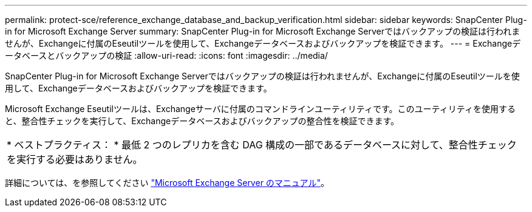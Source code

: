 ---
permalink: protect-sce/reference_exchange_database_and_backup_verification.html 
sidebar: sidebar 
keywords: SnapCenter Plug-in for Microsoft Exchange Server 
summary: SnapCenter Plug-in for Microsoft Exchange Serverではバックアップの検証は行われませんが、Exchangeに付属のEseutilツールを使用して、Exchangeデータベースおよびバックアップを検証できます。 
---
= Exchangeデータベースとバックアップの検証
:allow-uri-read: 
:icons: font
:imagesdir: ../media/


[role="lead"]
SnapCenter Plug-in for Microsoft Exchange Serverではバックアップの検証は行われませんが、Exchangeに付属のEseutilツールを使用して、Exchangeデータベースおよびバックアップを検証できます。

Microsoft Exchange Eseutilツールは、Exchangeサーバに付属のコマンドラインユーティリティです。このユーティリティを使用すると、整合性チェックを実行して、Exchangeデータベースおよびバックアップの整合性を検証できます。

|===


| * ベストプラクティス： * 最低 2 つのレプリカを含む DAG 構成の一部であるデータベースに対して、整合性チェックを実行する必要はありません。 
|===
詳細については、を参照してください https://docs.microsoft.com/en-us/exchange/exchange-server?view=exchserver-2019["Microsoft Exchange Server のマニュアル"^]。

